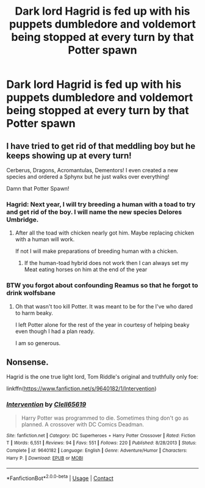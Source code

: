 #+TITLE: Dark lord Hagrid is fed up with his puppets dumbledore and voldemort being stopped at every turn by that Potter spawn

* Dark lord Hagrid is fed up with his puppets dumbledore and voldemort being stopped at every turn by that Potter spawn
:PROPERTIES:
:Author: gamergautham98
:Score: 34
:DateUnix: 1598331437.0
:DateShort: 2020-Aug-25
:FlairText: Prompt
:END:

** I have tried to get rid of that meddling boy but he keeps showing up at every turn!

Cerberus, Dragons, Acromantulas, Dementors! I even created a new species and ordered a Sphynx but he just walks over everything!

Damn that Potter Spawn!
:PROPERTIES:
:Author: RanjamArora
:Score: 31
:DateUnix: 1598344278.0
:DateShort: 2020-Aug-25
:END:

*** Hagrid: Next year, I will try breeding a human with a toad to try and get rid of the boy. I will name the new species Delores Umbridge.
:PROPERTIES:
:Author: unknown_dude_567
:Score: 27
:DateUnix: 1598344824.0
:DateShort: 2020-Aug-25
:END:

**** After all the toad with chicken nearly got him. Maybe replacing chicken with a human will work.

If not I will make preparations of breeding human with a chicken.
:PROPERTIES:
:Author: RanjamArora
:Score: 12
:DateUnix: 1598345901.0
:DateShort: 2020-Aug-25
:END:

***** If the human-toad hybrid does not work then I can always set my Meat eating horses on him at the end of the year
:PROPERTIES:
:Author: unknown_dude_567
:Score: 6
:DateUnix: 1598346027.0
:DateShort: 2020-Aug-25
:END:


*** BTW you forgot about confounding Reamus so that he forgot to drink wolfsbane
:PROPERTIES:
:Author: unknown_dude_567
:Score: 9
:DateUnix: 1598346220.0
:DateShort: 2020-Aug-25
:END:

**** Oh that wasn't too kill Potter. It was meant to be for the I've who dared to harm beaky.

I left Potter alone for the rest of the year in courtesy of helping beaky even though I had a plan ready.

I am so generous.
:PROPERTIES:
:Author: RanjamArora
:Score: 14
:DateUnix: 1598346651.0
:DateShort: 2020-Aug-25
:END:


** Nonsense.

Hagrid is the one true light lord, Tom Riddle's original and truthfully only foe:

linkffn([[https://www.fanfiction.net/s/9640182/1/Intervention]])
:PROPERTIES:
:Author: Clell65619
:Score: 8
:DateUnix: 1598361685.0
:DateShort: 2020-Aug-25
:END:

*** [[https://www.fanfiction.net/s/9640182/1/][*/Intervention/*]] by [[https://www.fanfiction.net/u/1298529/Clell65619][/Clell65619/]]

#+begin_quote
  Harry Potter was programmed to die. Sometimes thing don't go as planned. A crossover with DC Comics Deadman.
#+end_quote

^{/Site/:} ^{fanfiction.net} ^{*|*} ^{/Category/:} ^{DC} ^{Superheroes} ^{+} ^{Harry} ^{Potter} ^{Crossover} ^{*|*} ^{/Rated/:} ^{Fiction} ^{T} ^{*|*} ^{/Words/:} ^{6,551} ^{*|*} ^{/Reviews/:} ^{94} ^{*|*} ^{/Favs/:} ^{551} ^{*|*} ^{/Follows/:} ^{220} ^{*|*} ^{/Published/:} ^{8/28/2013} ^{*|*} ^{/Status/:} ^{Complete} ^{*|*} ^{/id/:} ^{9640182} ^{*|*} ^{/Language/:} ^{English} ^{*|*} ^{/Genre/:} ^{Adventure/Humor} ^{*|*} ^{/Characters/:} ^{Harry} ^{P.} ^{*|*} ^{/Download/:} ^{[[http://www.ff2ebook.com/old/ffn-bot/index.php?id=9640182&source=ff&filetype=epub][EPUB]]} ^{or} ^{[[http://www.ff2ebook.com/old/ffn-bot/index.php?id=9640182&source=ff&filetype=mobi][MOBI]]}

--------------

*FanfictionBot*^{2.0.0-beta} | [[https://github.com/FanfictionBot/reddit-ffn-bot/wiki/Usage][Usage]] | [[https://www.reddit.com/message/compose?to=tusing][Contact]]
:PROPERTIES:
:Author: FanfictionBot
:Score: 3
:DateUnix: 1598361709.0
:DateShort: 2020-Aug-25
:END:
